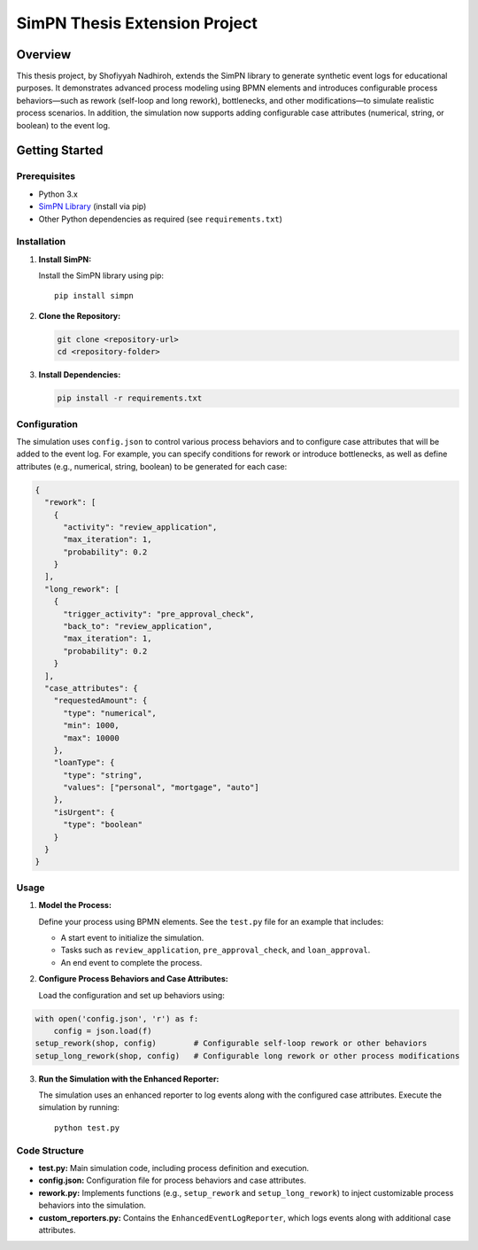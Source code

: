 SimPN Thesis Extension Project
==============================

Overview
--------

This thesis project, by Shofiyyah Nadhiroh, extends the SimPN library to generate synthetic event logs for educational purposes. It demonstrates advanced process modeling using BPMN elements and introduces configurable process behaviors—such as rework (self-loop and long rework), bottlenecks, and other modifications—to simulate realistic process scenarios. In addition, the simulation now supports adding configurable case attributes (numerical, string, or boolean) to the event log.

Getting Started
---------------

Prerequisites
~~~~~~~~~~~~~

- Python 3.x
- `SimPN Library <https://github.com/bpogroup/simpn/tree/master>`_ (install via pip)
- Other Python dependencies as required (see ``requirements.txt``)

Installation
~~~~~~~~~~~~

1. **Install SimPN:**

   Install the SimPN library using pip::

      pip install simpn

2. **Clone the Repository:**

   .. code-block:: bash

      git clone <repository-url>
      cd <repository-folder>

3. **Install Dependencies:**

   .. code-block:: bash

      pip install -r requirements.txt

Configuration
~~~~~~~~~~~~~

The simulation uses ``config.json`` to control various process behaviors and to configure case attributes that will be added to the event log. For example, you can specify conditions for rework or introduce bottlenecks, as well as define attributes (e.g., numerical, string, boolean) to be generated for each case:

.. code-block:: json

   {
     "rework": [
       {
         "activity": "review_application",
         "max_iteration": 1,
         "probability": 0.2
       }
     ],
     "long_rework": [
       {
         "trigger_activity": "pre_approval_check",
         "back_to": "review_application",
         "max_iteration": 1,
         "probability": 0.2
       }
     ],
     "case_attributes": {
       "requestedAmount": {
         "type": "numerical",
         "min": 1000,
         "max": 10000
       },
       "loanType": {
         "type": "string",
         "values": ["personal", "mortgage", "auto"]
       },
       "isUrgent": {
         "type": "boolean"
       }
     }
   }

Usage
~~~~~

1. **Model the Process:**

   Define your process using BPMN elements. See the ``test.py`` file for an example that includes:

   - A start event to initialize the simulation.
   - Tasks such as ``review_application``, ``pre_approval_check``, and ``loan_approval``.
   - An end event to complete the process.

2. **Configure Process Behaviors and Case Attributes:**

   Load the configuration and set up behaviors using:

.. code-block:: python

   with open('config.json', 'r') as f:
       config = json.load(f)
   setup_rework(shop, config)        # Configurable self-loop rework or other behaviors
   setup_long_rework(shop, config)   # Configurable long rework or other process modifications

3. **Run the Simulation with the Enhanced Reporter:**

   The simulation uses an enhanced reporter to log events along with the configured case attributes. Execute the simulation by running::

      python test.py

Code Structure
~~~~~~~~~~~~~~

- **test.py:** Main simulation code, including process definition and execution.
- **config.json:** Configuration file for process behaviors and case attributes.
- **rework.py:** Implements functions (e.g., ``setup_rework`` and ``setup_long_rework``) to inject customizable process behaviors into the simulation.
- **custom_reporters.py:** Contains the ``EnhancedEventLogReporter``, which logs events along with additional case attributes.
